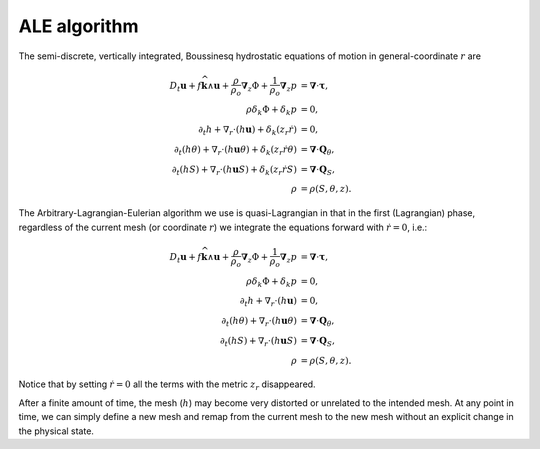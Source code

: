ALE algorithm
=============

The semi-discrete, vertically integrated, Boussinesq hydrostatic equations of
motion in general-coordinate :math:`r` are

.. math::
  D_t \boldsymbol{u} + f \widehat{\boldsymbol{k}} \wedge \boldsymbol{u} + \frac{\rho}{\rho_o}\boldsymbol{\nabla}_z \Phi + \frac{1}{\rho_o} \boldsymbol{\nabla}_z p &= \boldsymbol{\nabla} \cdot \boldsymbol{\underline{\tau}} ,\\
  \rho \delta_k \Phi + \delta_k p &= 0 ,\\
  \partial_t h + \nabla_r \cdot ( h \boldsymbol{u} ) + \delta_k ( z_r \dot{r} ) &= 0 ,\\
  \partial_t (h \theta) + \nabla_r \cdot ( h \boldsymbol{u} \theta ) + \delta_k ( z_r \dot{r} \theta ) &= \boldsymbol{\nabla} \cdot \boldsymbol{Q}_\theta ,\\
  \partial_t (h S) + \nabla_r \cdot ( h \boldsymbol{u} S ) + \delta_k ( z_r \dot{r} S ) &= \boldsymbol{\nabla} \cdot \boldsymbol{Q}_S ,\\
  \rho &= \rho(S, \theta, z) .

The Arbitrary-Lagrangian-Eulerian algorithm we use is quasi-Lagrangian in
that in the first (Lagrangian) phase, regardless of the current mesh (or coordinate
:math:`r`) we integrate the equations forward with :math:`\dot{r}=0`, i.e.:

.. math::
  D_t \boldsymbol{u} + f \widehat{\boldsymbol{k}} \wedge \boldsymbol{u} + \frac{\rho}{\rho_o}\boldsymbol{\nabla}_z \Phi + \frac{1}{\rho_o} \boldsymbol{\nabla}_z p &= \boldsymbol{\nabla} \cdot \boldsymbol{\underline{\tau}} ,\\
  \rho \delta_k \Phi + \delta_k p &= 0 ,\\
  \partial_t h + \nabla_r \cdot ( h \boldsymbol{u} ) &= 0 ,\\
  \partial_t (h \theta) + \nabla_r \cdot ( h \boldsymbol{u} \theta ) &= \boldsymbol{\nabla} \cdot \boldsymbol{Q}_\theta ,\\
  \partial_t (h S) + \nabla_r \cdot ( h \boldsymbol{u} S ) &= \boldsymbol{\nabla} \cdot \boldsymbol{Q}_S ,\\
  \rho &= \rho(S, \theta, z) .

Notice that by setting :math:`\dot{r}=0` all the terms with the metric
:math:`z_r` disappeared.

After a finite amount of time, the mesh (:math:`h`) may become very distorted
or unrelated to the intended mesh. At any point in time, we can simply define
a new mesh and remap from the current mesh to the new mesh without an
explicit change in the physical state.
